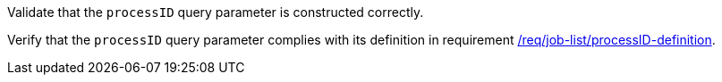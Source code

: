 [[ats_job-list_processID-definition]]
[requirement,type="abstracttest",label="/conf/job-list/processID-definition",subject='<<req_job-list-processID-definition,/req/job-list/processID-definition>>']
====
[.component,class=test-purpose]
--
Validate that the `processID` query parameter is constructed correctly.
--

[.component,class=test-method]
--
Verify that the `processID` query parameter complies with its definition in requirement <<req_job-list_processID-definition,/req/job-list/processID-definition>>.
--
====
